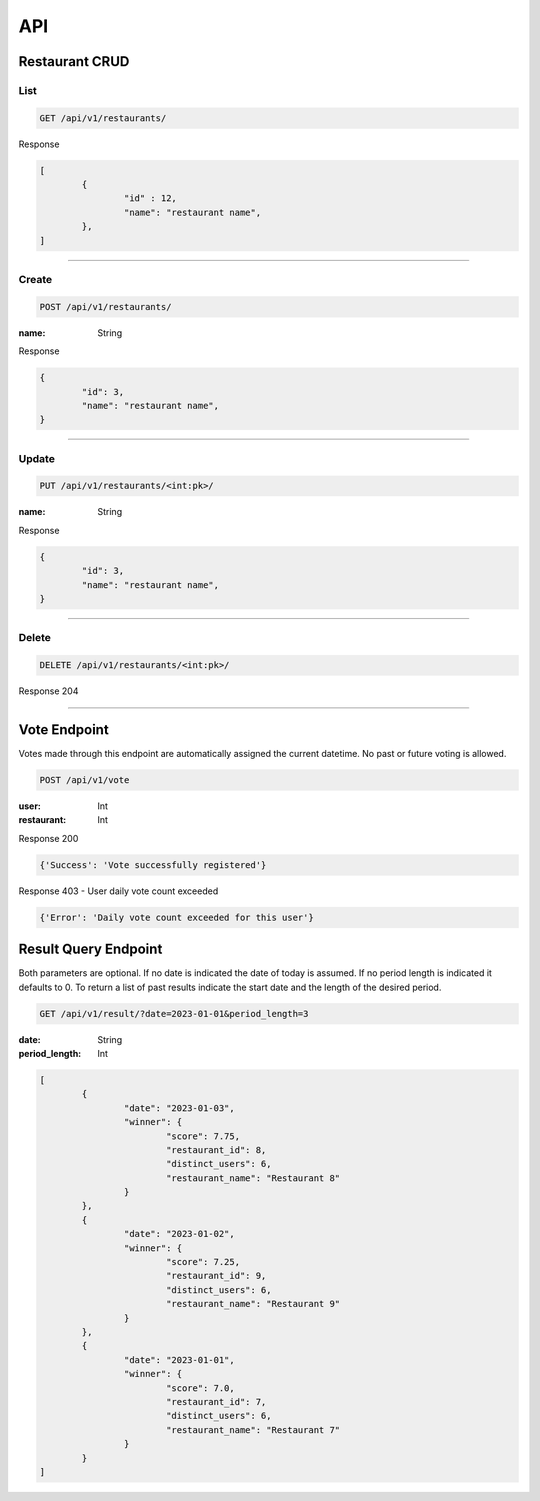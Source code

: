 ===
API
===

Restaurant CRUD
-------------

List
""""

.. code-block::

	GET /api/v1/restaurants/

Response

.. code-block::

	[
		{
			"id" : 12,
			"name": "restaurant name",
		},
	]

-----------------------------------

Create
""""""

.. code-block::

	POST /api/v1/restaurants/

:name: String

Response

.. code-block::

	{
		"id": 3,
		"name": "restaurant name",
	}

-----------------------------------

Update
""""""

.. code-block::

	PUT /api/v1/restaurants/<int:pk>/

:name: String

Response

.. code-block::

	{
		"id": 3,
		"name": "restaurant name",
	}


-----------------------------------

Delete
""""""

.. code-block::

	DELETE /api/v1/restaurants/<int:pk>/

Response 204

-----------------------------------

Vote Endpoint
-------------

Votes made through this endpoint are automatically assigned the current datetime. No past or future voting is allowed.

.. code-block::

	POST /api/v1/vote

:user: Int
:restaurant: Int

Response 200

.. code-block::

	{'Success': 'Vote successfully registered'}

Response 403 - User daily vote count exceeded

.. code-block::

    {'Error': 'Daily vote count exceeded for this user'}


Result Query Endpoint
---------------------

Both parameters are optional.
If no date is indicated the date of today is assumed.
If no period length is indicated it defaults to 0.
To return a list of past results indicate the start date and the length of the desired period.

.. code-block::

	GET /api/v1/result/?date=2023-01-01&period_length=3

:date: String
:period_length: Int

.. code-block::

	[
		{
			"date": "2023-01-03",
			"winner": {
				"score": 7.75,
				"restaurant_id": 8,
				"distinct_users": 6,
				"restaurant_name": "Restaurant 8"
			}
		},
		{
			"date": "2023-01-02",
			"winner": {
				"score": 7.25,
				"restaurant_id": 9,
				"distinct_users": 6,
				"restaurant_name": "Restaurant 9"
			}
		},
		{
			"date": "2023-01-01",
			"winner": {
				"score": 7.0,
				"restaurant_id": 7,
				"distinct_users": 6,
				"restaurant_name": "Restaurant 7"
			}
		}
	]

